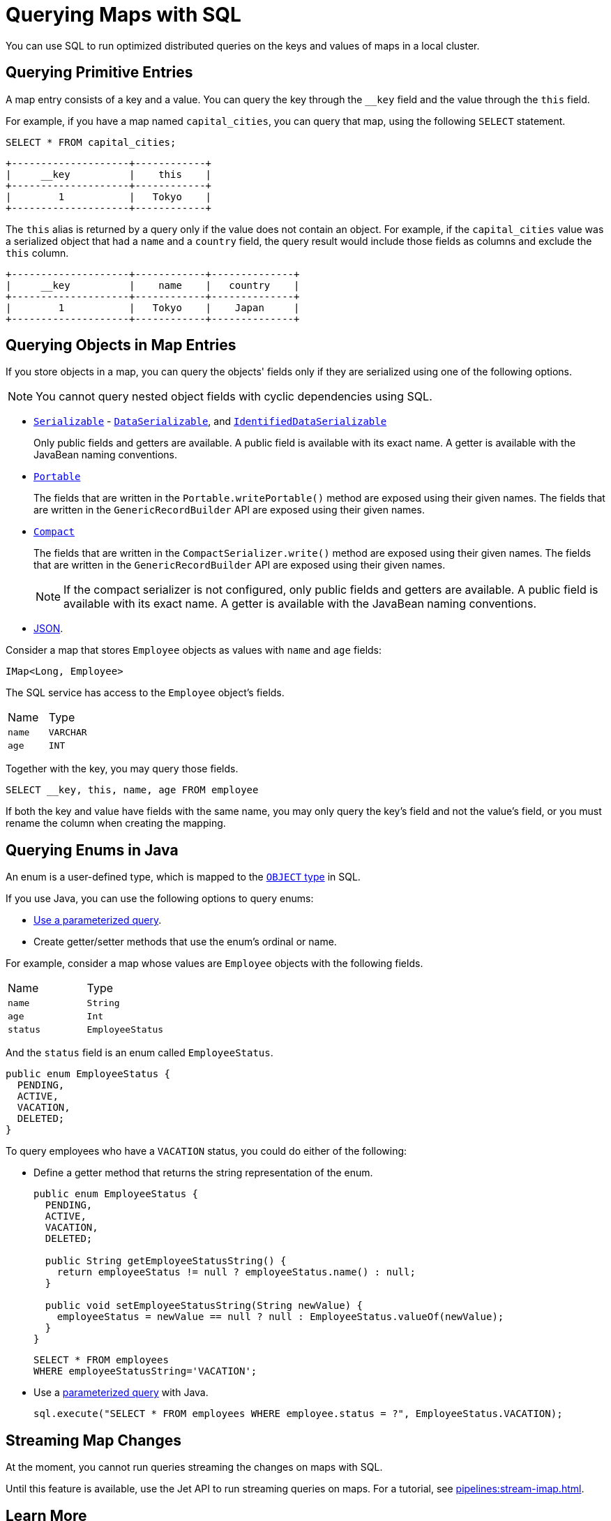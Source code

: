 = Querying Maps with SQL
:description: You can use SQL to run optimized distributed queries on the keys and values of maps in a local cluster.
:page-aliases: query:querying-maps-sql.adoc

{description}

== Querying Primitive Entries

A map entry consists of a key and a value. You can query the key through the `__key` field and the value through the `this` field.

For example, if you have a map named `capital_cities`, you can query that map, using the following `SELECT` statement.

[source,sql]
----
SELECT * FROM capital_cities;
----

```
+--------------------+------------+
|     __key          |    this    |
+--------------------+------------+
|        1           |   Tokyo    |
+--------------------+------------+
```

The `this` alias is returned by a query only if the value does not contain an object. For example, if the `capital_cities` value was a serialized object that had a `name` and a `country` field, the query result would include those fields as columns and exclude the `this` column.

```
+--------------------+------------+--------------+
|     __key          |    name    |   country    |
+--------------------+------------+--------------+
|        1           |   Tokyo    |    Japan     |
+--------------------+------------+--------------+
```

== Querying Objects in Map Entries

If you store objects in a map, you can query the objects' fields only if they are serialized using one of the following options.

NOTE: You cannot query nested object fields with cyclic dependencies using SQL.

- xref:serialization:implementing-java-serializable.adoc[`Serializable`] - xref:serialization:implementing-dataserializable.adoc[`DataSerializable`], and xref:serialization:implementing-dataserializable.adoc#identifieddataserializable[`IdentifiedDataSerializable`]
+
Only public fields and getters are available. A public field is available with its exact name. A getter is available with the JavaBean naming conventions.
- xref:serialization:implementing-portable-serialization.adoc[`Portable`]
+
The fields that are written in the `Portable.writePortable()` method are exposed using their given names. The fields that are written in the `GenericRecordBuilder` API are exposed using their given names. 
- xref:serialization:compact-serialization.adoc[`Compact`]
+
The fields that are written in the `CompactSerializer.write()` method are exposed using their given names. The fields that are written in the `GenericRecordBuilder` API are exposed using their given names. 
+
NOTE: If the compact serializer is not configured, only public fields and getters are available. A public field is available with its exact name. A getter is available with the JavaBean naming conventions.
- xref:working-with-json.adoc[JSON].

Consider a map that stores `Employee` objects as values with `name` and `age` fields:

```java
IMap<Long, Employee>
```

The SQL service has access to the `Employee` object's fields.

[cols="1,1"]
|===
| Name
| Type

|`name`
|`VARCHAR`

|`age`
|`INT`
|===

Together with the key, you may query those fields.

[source,sql]
----
SELECT __key, this, name, age FROM employee
----

If both the key and value have fields with the same name, you may only query the key's field and not the value's field, or you must rename the column when creating the mapping.

== Querying Enums in Java

An enum is a user-defined type, which is mapped to the xref:data-types.adoc[`OBJECT` type] in SQL.

If you use Java, you can use the following options to query enums:

- xref:parameterized-queries.adoc[Use a parameterized query].
- Create getter/setter methods that use the enum's ordinal or name.

For example, consider a map whose values are `Employee` objects with the following fields.

[cols="1,1"]
|===
| Name
| Type

|`name`
|`String`

|`age`
|`Int`

|`status`
|`EmployeeStatus`
|===

And the `status` field is an enum called `EmployeeStatus`.

```java
public enum EmployeeStatus {
  PENDING,
  ACTIVE,
  VACATION,
  DELETED;
}
```

To query employees who have a `VACATION` status, you could do either of the following:

- Define a getter method that returns the string representation of the enum.
+
```java
public enum EmployeeStatus {
  PENDING,
  ACTIVE,
  VACATION,
  DELETED;

  public String getEmployeeStatusString() {
    return employeeStatus != null ? employeeStatus.name() : null;
  }

  public void setEmployeeStatusString(String newValue) {
    employeeStatus = newValue == null ? null : EmployeeStatus.valueOf(newValue);
  }
}
```
+
```sql
SELECT * FROM employees 
WHERE employeeStatusString='VACATION';
```

- Use a xref:parameterized-queries.adoc[parameterized query] with Java.
+
```java
sql.execute("SELECT * FROM employees WHERE employee.status = ?", EmployeeStatus.VACATION);
```

== Streaming Map Changes

At the moment, you cannot run queries streaming the changes on maps with SQL.

Until this feature is available, use the Jet API to run streaming queries on maps. For a tutorial, see xref:pipelines:stream-imap.adoc[].

== Learn More

Learn the details of all the available xref:sql:sql-statements.adoc[SQL statements].

See more examples of the xref:sql:select.adoc[`SELECT` statement].



